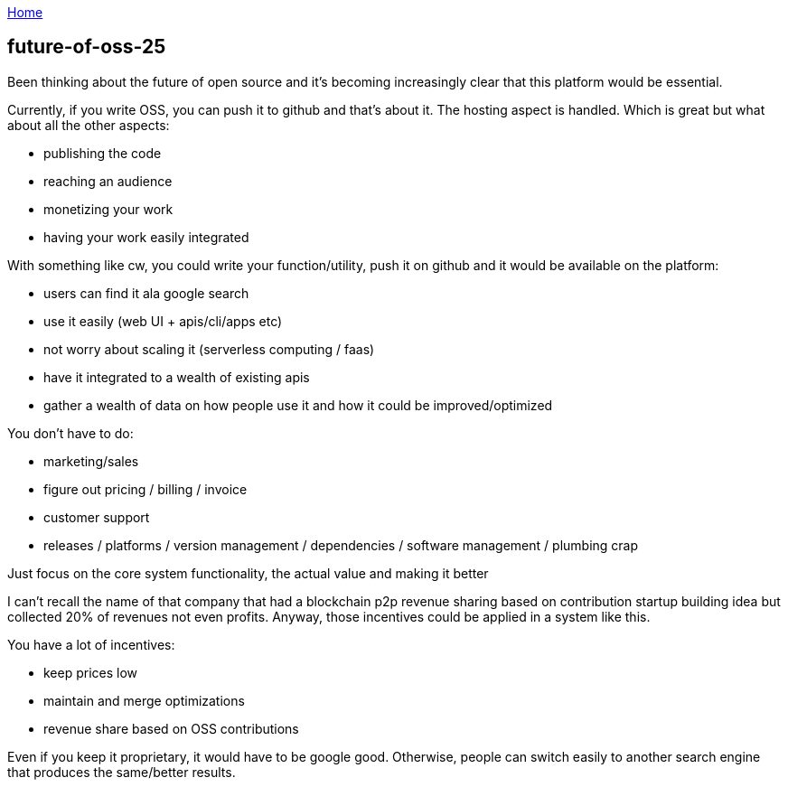 :uri-asciidoctor: http://asciidoctor.org
:icons: font
:source-highlighter: pygments
:nofooter:

++++
<script>
  (function(i,s,o,g,r,a,m){i['GoogleAnalyticsObject']=r;i[r]=i[r]||function(){
  (i[r].q=i[r].q||[]).push(arguments)},i[r].l=1*new Date();a=s.createElement(o),
  m=s.getElementsByTagName(o)[0];a.async=1;a.src=g;m.parentNode.insertBefore(a,m)
  })(window,document,'script','https://www.google-analytics.com/analytics.js','ga');
  ga('create', 'UA-90513711-1', 'auto');
  ga('send', 'pageview');
</script>
++++

link:index[Home]

== future-of-oss-25




Been thinking about the future of open source and it's becoming increasingly clear that this platform would be essential.


Currently, if you write OSS, you can push it to github and that's about it. The hosting aspect is handled. Which is great but what about all the other aspects:

- publishing the code 
- reaching an audience
- monetizing your work 
- having your work easily integrated 


With something like cw, you could write your function/utility, push it on github and it would be available on the platform:

- users can find it ala google search
- use it easily (web UI + apis/cli/apps etc)
- not worry about scaling it (serverless computing / faas)
- have it integrated to a wealth of existing apis
- gather a wealth of data on how people use it and how it could be improved/optimized

You don't have to do:

- marketing/sales
- figure out pricing / billing / invoice
- customer support
- releases / platforms / version management / dependencies / software management / plumbing crap


Just focus on the core system functionality, the actual value and making it better


I can't recall the name of that company that had a blockchain p2p revenue sharing based on contribution startup building idea but collected 20% of revenues not even profits. Anyway, those incentives could be applied in a system like this. 

You have a lot of incentives:

- keep prices low
- maintain and merge optimizations
- revenue share based on OSS contributions

Even if you keep it proprietary, it would have to be google good. Otherwise, people can switch easily to another search engine that produces the same/better results.
